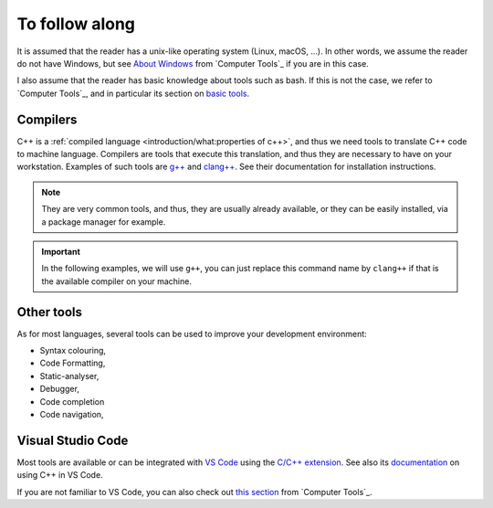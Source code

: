 To follow along
###############

It is assumed that the reader has a unix-like operating system (Linux, macOS, ...). In other words, we assume the reader do not have Windows, but see `About Windows <https://pmarchand.pages.math.cnrs.fr/computertools/introduction/setup.html#about-windows>`__ from `Computer Tools`_ if you are in this case.

I also assume that the reader has basic knowledge about tools such as bash. If this is not the case, we refer to `Computer Tools`_, and in particular its section on `basic tools <https://pmarchand.pages.math.cnrs.fr/computertools/basic_tools/index.html>`__.

Compilers
---------

C++ is a :ref:`compiled language <introduction/what:properties of c++>`, and thus we need tools to translate C++ code to machine language. Compilers are tools that execute this translation, and thus they are necessary to have on your workstation. Examples of such tools are `g++ <https://gcc.gnu.org>`__ and `clang++ <https://clang.llvm.org>`__. See their documentation for installation instructions. 

.. note:: They are very common tools, and thus, they are usually already available, or they can be easily installed, via a package manager for example.

.. important:: In the following examples, we will use ``g++``, you can just replace this command name by ``clang++`` if that is the available compiler on your machine.

Other tools
-----------

As for most languages, several tools can be used to improve your development environment:

- Syntax colouring,
- Code Formatting,
- Static-analyser,
- Debugger,
- Code completion
- Code navigation,

Visual Studio Code
------------------

Most tools are available or can be integrated with `VS Code <https://code.visualstudio.com>`__ using the `C/C++ extension <https://marketplace.visualstudio.com/items?itemName=ms-vscode.cpptools>`__. See also its `documentation <https://code.visualstudio.com/docs/cpp/introvideos-cpp>`__ on using C++ in VS Code.

If you are not familiar to VS Code, you can also check out `this section <https://pmarchand.pages.math.cnrs.fr/computertools/introduction/setup.html#visual-studio-code>`__ from `Computer Tools`_.
